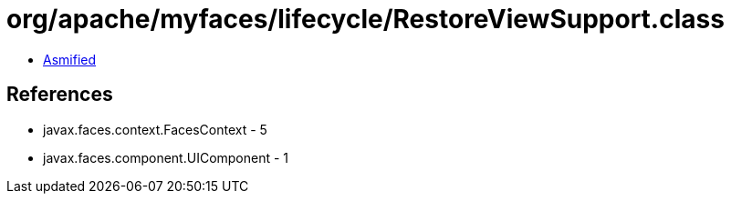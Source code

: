= org/apache/myfaces/lifecycle/RestoreViewSupport.class

 - link:RestoreViewSupport-asmified.java[Asmified]

== References

 - javax.faces.context.FacesContext - 5
 - javax.faces.component.UIComponent - 1
